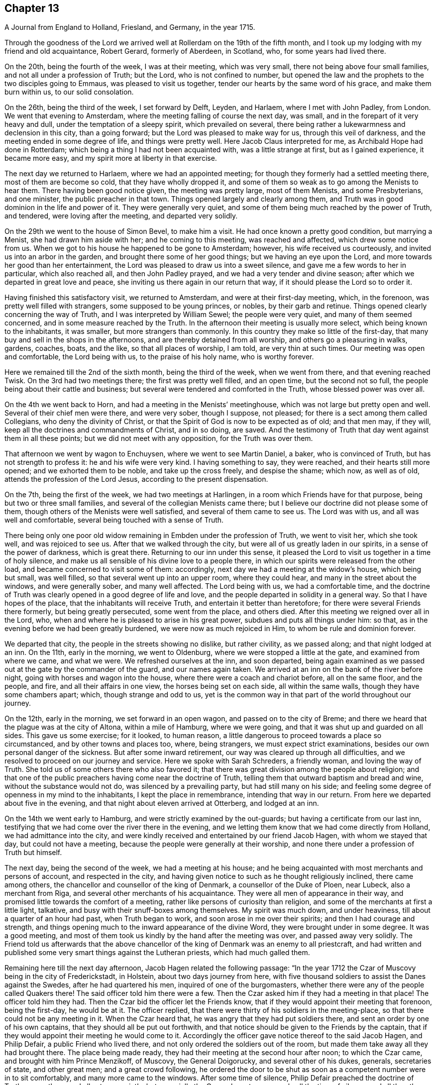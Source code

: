 == Chapter 13

[.chapter-subtitle--blurb]
A Journal from England to Holland, Friesland, and Germany, in the year 1715.

Through the goodness of the Lord we arrived well
at Rollerdam on the 19th of the fifth month,
and I took up my lodging with my friend and old acquaintance, Robert Gerard,
formerly of Aberdeen, in Scotland, who, for some years had lived there.

On the 20th, being the fourth of the week, I was at their meeting, which was very small,
there not being above four small families, and not all under a profession of Truth;
but the Lord, who is not confined to number,
but opened the law and the prophets to the two disciples going to Emmaus,
was pleased to visit us together, tender our hearts by the same word of his grace,
and make them burn within us, to our solid consolation.

On the 26th, being the third of the week, I set forward by Delft, Leyden, and Harlaem,
where I met with John Padley, from London.
We went that evening to Amsterdam, where the
meeting falling of course the next day, was small,
and in the forepart of it very heavy and dull, under the temptation of a sleepy spirit,
which prevailed on several,
there being rather a lukewarmness and declension in this city, than a going forward;
but the Lord was pleased to make way for us, through this veil of darkness,
and the meeting ended in some degree of life, and things were pretty well.
Here Jacob Claus interpreted for me, as Archibald Hope had done in Rotterdam;
which being a thing I had not been acquainted with, was a little strange at first,
but as I gained experience, it became more easy,
and my spirit more at liberty in that exercise.

The next day we returned to Harlaem, where we had an appointed meeting;
for though they formerly had a settled meeting there, most of them are become so cold,
that they have wholly dropped it,
and some of them so weak as to go among the Menists to hear them.
There having been good notice given, the meeting was pretty large, most of them Menists,
and some Presbyterians, and one minister, the public preacher in that town.
Things opened largely and clearly among them,
and Truth was in good dominion in the life and power of it.
They were generally very quiet,
and some of them being much reached by the power of Truth, and tendered,
were loving after the meeting, and departed very solidly.

On the 29th we went to the house of Simon Bevel, to make him a visit.
He had once known a pretty good condition, but marrying a Menist,
she had drawn him aside with her; and he coming to this meeting,
was reached and affected, which drew some notice from us.
When we got to his house he happened to be gone to Amsterdam; however,
his wife received us courteously, and invited us into an arbor in the garden,
and brought there some of her good things; but we having an eye upon the Lord,
and more towards her good than her entertainment,
the Lord was pleased to draw us into a sweet silence,
and gave me a few words to her in particular, which also reached all,
and then John Padley prayed, and we had a very tender and divine season;
after which we departed in great love and peace,
she inviting us there again in our return that way,
if it should please the Lord so to order it.

Having finished this satisfactory visit, we returned to Amsterdam,
and were at their first-day meeting, which, in the forenoon,
was pretty well filled with strangers, some supposed to be young princes, or nobles,
by their garb and retinue.
Things opened clearly concerning the way of Truth,
and I was interpreted by William Sewel; the people were very quiet,
and many of them seemed concerned, and in some measure reached by the Truth.
In the afternoon their meeting is usually more select,
which being known to the inhabitants, it was smaller, but more strangers than commonly.
In this country they make so little of the first-day,
that many buy and sell in the shops in the afternoons,
and are thereby detained from all worship, and others go a pleasuring in walks, gardens,
coaches, boats, and the like, so that all places of worship, I am told,
are very thin at such times.
Our meeting was open and comfortable, the Lord being with us,
to the praise of his holy name, who is worthy forever.

Here we remained till the 2nd of the sixth month, being the third of the week,
when we went from there, and that evening reached Twisk.
On the 3rd had two meetings there; the first was pretty well filled, and an open time,
but the second not so full, the people being about their cattle and business;
but several were tendered and comforted in the Truth, whose blessed power was over all.

On the 4th we went back to Horn, and had a meeting in the Menists`' meetinghouse,
which was not large but pretty open and well.
Several of their chief men were there, and were very sober, though I suppose,
not pleased; for there is a sect among them called Collegians,
who deny the divinity of Christ,
or that the Spirit of God is now to be expected as of old; and that men may,
if they will, keep all the doctrines and commandments of Christ, and in so doing,
are saved.
And the testimony of Truth that day went against them in all these points;
but we did not meet with any opposition, for the Truth was over them.

That afternoon we went by wagon to Enchuysen, where we went to see Martin Daniel,
a baker, who is convinced of Truth, but has not strength to profess it:
he and his wife were very kind.
I having something to say, they were reached, and their hearts still more opened;
and we exhorted them to be noble, and take up the cross freely, and despise the shame;
which now, as well as of old, attends the profession of the Lord Jesus,
according to the present dispensation.

On the 7th, being the first of the week, we had two meetings at Harlingen,
in a room which Friends have for that purpose, being but two or three small families,
and several of the collegian Menists came there;
but I believe our doctrine did not please some of them,
though others of the Menists were well satisfied, and several of them came to see us.
The Lord was with us, and all was well and comfortable,
several being touched with a sense of Truth.

There being only one poor old widow remaining in Embden under the profession of Truth,
we went to visit her, which she took well, and was rejoiced to see us.
After that we walked through the city, but were all of us greatly laden in our spirits,
in a sense of the power of darkness, which is great there.
Returning to our inn under this sense,
it pleased the Lord to visit us together in a time of holy silence,
and make us all sensible of his divine love to a people there,
in which our spirits were released from the other load,
and became concerned to visit some of them: accordingly,
next day we had a meeting at the widow`'s house, which being but small, was well filled,
so that several went up into an upper room, where they could hear,
and many in the street about the windows, and were generally sober,
and many well affected.
The Lord being with us, we had a comfortable time,
and the doctrine of Truth was clearly opened in a good degree of life and love,
and the people departed in solidity in a general way.
So that I have hopes of the place, that the inhabitants will receive Truth,
and entertain it better than heretofore; for there were several Friends there formerly,
but being greatly persecuted, some went from the place, and others died.
After this meeting we reigned over all in the Lord, who,
when and where he is pleased to arise in his great power,
subdues and puts all things under him: so that,
as in the evening before we had been greatly burdened,
we were now as much rejoiced in Him, to whom be rule and dominion forever.

We departed that city, the people in the streets showing no dislike, but rather civility,
as we passed along; and that night lodged at an inn.
On the 11th, early in the morning, we went to Oldenburg,
where we were stopped a little at the gate, and examined from where we came,
and what we were.
We refreshed ourselves at the inn, and soon departed,
being again examined as we passed out at the gate by the commander of the guard,
and our names again taken.
We arrived at an inn on the bank of the river before night,
going with horses and wagon into the house, where there were a coach and chariot before,
all on the same floor, and the people, and fire, and all their affairs in one view,
the horses being set on each side, all within the same walls,
though they have some chambers apart; which, though strange and odd to us,
yet is the common way in that part of the world throughout our journey.

On the 12th, early in the morning, we set forward in an open wagon,
and passed on to the city of Breme;
and there we heard that the plague was at the city of Altona, within a mile of Hamburg,
where we were going, and that it was shut up and guarded on all sides.
This gave us some exercise; for it looked, to human reason,
a little dangerous to proceed towards a place so circumstanced,
and by other towns and places too, where, being strangers,
we must expect strict examinations, besides our own personal danger of the sickness.
But after some inward retirement, our way was cleared up through all difficulties,
and we resolved to proceed on our journey and service.
Here we spoke with Sarah Schreders, a friendly woman, and loving the way of Truth.
She told us of some others there who also favored it;
that there was great division among the people about religion;
and that one of the public preachers having come near the doctrine of Truth,
telling them that outward baptism and bread and wine, without the substance would not do,
was silenced by a prevailing party, but had still many on his side;
and feeling some degree of openness in my mind to the inhabitants,
I kept the place in remembrance, intending that way in our return.
From here we departed about five in the evening,
and that night about eleven arrived at Otterberg, and lodged at an inn.

On the 14th we went early to Hamburg, and were strictly examined by the out-guards;
but having a certificate from our last inn,
testifying that we had come over the river there in the evening,
and we letting them know that we had come directly from Holland,
we had admittance into the city,
and were kindly received and entertained by our friend Jacob Hagen,
with whom we stayed that day, but could not have a meeting,
because the people were generally at their worship,
and none there under a profession of Truth but himself.

The next day, being the second of the week, we had a meeting at his house;
and he being acquainted with most merchants and persons of account,
and respected in the city,
and having given notice to such as he thought religiously inclined,
there came among others, the chancellor and counsellor of the king of Denmark,
a counsellor of the Duke of Ploen, near Lubeck, also a merchant from Riga,
and several other merchants of his acquaintance.
They were all men of appearance in their way,
and promised little towards the comfort of a meeting,
rather like persons of curiosity than religion,
and some of the merchants at first a little light, talkative,
and busy with their snuff-boxes among themselves.
My spirit was much down, and under heaviness, till about a quarter of an hour had past,
when Truth began to work, and soon arose in me over their spirits;
and then I had courage and strength,
and things opening much to the inward appearance of the divine Word,
they were brought under in some degree.
It was a good meeting,
and most of them took us kindly by the hand after the meeting was over,
and passed away very solidly.
The Friend told us afterwards that the above chancellor
of the king of Denmark was an enemy to all priestcraft,
and had written and published some very smart things against the Lutheran priests,
which had much galled them.

Remaining here till the next day afternoon, Jacob Hagen related the following passage:
"`In the year 1712 the Czar of Muscovy being in the city of Frederickstadt, in Holstein,
about two days journey from here,
with five thousand soldiers to assist the Danes against the Swedes,
after he had quartered his men, inquired of one of the burgomasters,
whether there were any of the people called Quakers there!
The said officer told him there were a few.
Then the Czar asked him if they had a meeting in that place!
The officer told him they had.
Then the Czar bid the officer let the Friends know,
that if they would appoint their meeting that forenoon, being the first-day,
he would be at it.
The officer replied, that there were thirty of his soldiers in the meeting-place,
so that there could not be any meeting in it.
When the Czar heard that, he was angry that they had put soldiers there,
and sent an order by one of his own captains, that they should all be put out forthwith,
and that notice should be given to the Friends by the captain,
that if they would appoint their meeting he would come to it.
Accordingly the officer gave notice thereof to the said Jacob Hagen, and Philip Defair,
a public Friend who lived there, and not only ordered the soldiers out of the room,
but made them take away all they had brought there.
The place being made ready, they had their meeting at the second hour after noon;
to which the Czar came, and brought with him Prince Menzikoff, of Muscovy,
the General Doigorucky, and several other of his dukes, generals, secretaries of state,
and other great men; and a great crowd following,
he ordered the door to be shut as soon as a competent number were in to sit comfortably,
and many more came to the windows.
After some time of silence, Philip Defair preached the doctrine of Truth among them,
and all sat very quietly, but especially the Czar,
who sat very gravely all the time of silence,
and all the others being awed by his example and presence, did so likewise.
But the Muscovite lords and generals not understanding the language,
and the Czar himself understanding it pretty well, interpreted to them what was declared,
with much gravity and seriousness, commending what he heard, saying.
That whoever could live according to that doctrine would be happy.
A Friend after this presenting him with Robert
Barclay`'s Chatechism and Apology in High Dutch,
he said he would have them translated and printed in his own language.`"

On the third-day after dinner I had a secret work of Truth in my mind,
and we were all drawn into silence, and after some time, to prayer,
and we were comforted together.
This being over, notice was given to Jacob Hagen,
that there was an order come from the king of Denmark to shut up the city of Hamburg,
as Altona was, he being informed that the plague was also among them.
Having no further concern there at that time,
and intending for Frederickstadt the next morning,
we were advised to depart that afternoon on our way, which we did accordingly,
though some of us could have been very free, and rather have stayed longer.
It was near five in the evening before we set forward,
and it began to rain as we departed the city; and being in an open wagon,
we were much wet.
We had an idle, ill-natured driver, who being hardy himself,
and able to endure the weather, would hardly go out of a foot-pace,
so that it was very late before we reached the inn; and when there,
had but mean accommodations, some of us lying on straw only,
and covered with wet clothes.

On the 17th, early in the morning, we again set forward, it still raining,
and went about the same pace as before till we came to another stage.
There we had the satisfaction to change our wagon
driver, and though it rained still, yet we were much better used,
and proceeded more cheerfully, for this one went a good pace,
and we shortened our journey a great deal that afternoon, but very wet still,
and all of us had taken cold.

The next morning being fair and clear, we set out early, and driving at a good rate,
our clothes dried as we rode along, and we were a little more cheerful,
and about eleven forenoon we arrived at Frederickstadt;
and coming to the house of our friend Gysmond Otterloo, we were joyfully received,
and kindly and plentifully entertained,
and being comforted together in the love of Truth,
we soon forgot the fatigue of our journey.

On the 19th, being the sixth of the week, we had a meeting in town,
where came many of the inhabitants, and some of the best rank.
They were generally satisfied, some tendered, and Friends much comforted,
and we were glad together of our visit.

On the first-day following we had two meetings there, which were both large and open,
and the people generally well affected.
The testimony of Truth was clear,
and some made in measure sensible of the power of Truth, and tendered.
After the meeting in the afternoon was over, I said to the people before they departed,
"`That there was so much difference between our English language and theirs,
that they might probably not well apprehend
everything according to the true intent of it;
and our testimony, by that means, might suffer loss,
and some might not have the full benefit of it.
And therefore if any scruples arose, we were ready, at any convenient time and place,
to remove any objection.`"
But we heard of none.

On the 23rd we went with several Friends to the city of Tuning,
to try if we could have a meeting, and several were spoken to,
but none would entertain a meeting in their houses, being afraid of their priests,
they being generally Lutherans.
Some of our company went to the priest and asked him if
he would let us have a meeting in his house.
He was pretty civil, and told them he could not consent to it;
being a preacher among a people of other principles,
it would look strange in him to admit such a meeting in his house.
But he sent for two of his brethren, one of whom was more warm and averse; however,
they parted pretty friendly on all hands.
After this we walked through the streets, and about the town,
but had nothing to say to the people there.
They took great notice of us, but offered no incivility.
Returning to our inn,
we gave notice in the town that we intended a meeting next day at Frederickstadt;
and there we returned that evening.

And here I think it not improper to relate what I had from several
Friends concerning a former visit to this place by Christopher Midel,
who some times had been preacher to the Danish chapel, at Well-Close, near Ratcliff,
London; but being convinced of Truth, and faithful, had received a part of this ministry;
it was after this manner:
"`About seven or eight years ago Christopher came to this city of Tuning,
then under the command of the Swedes, and preached the Truth in the open streets,
and some were affected with his innocency and doctrine.
But the magistrates sent soldiers to apprehend him, and take him out of the city,
and all the sentinels were ordered not to allow him to come in again,
so that he lay two nights without the gates, one in the fields,
and another in a farmer`'s house.
Though the soldiers could not allow him to go into the city,
yet they were very respectful to him, and he spoke much of the way of Truth among them,
which seemed to take place with several in some measure.
At length he sent to the governor of the city, who was also the chief military officer,
desiring to speak with him; and the governor came to him,
to whom Christopher made known his case,
desiring he might have liberty to clear his mind to the people.
The governor was respectful to him, and told him, that if he had applied to him first,
before he had been put out of the city by order of the magistrates,
he could have answered his request; but since they had done it,
if he should now protect him against them, it would raise a difference,
which he thought was not proper at that juncture of affairs there.
And after they had reasoned the case fully, the governor took out a handful of money,
which he would have presented to Christopher, supposing, being a stranger and traveler,
he might want to bear his charges.
But Christopher refused it, with acknowledgments of his kind offer;
and let him understand that he was not under any necessity that way,
and so departed from that city.`"
But we may observe how the Lord orders things in the course of his providence;
this city being besieged by the Czar and king of Denmark, in the year 1712,
fell into their hands; and the banks, ditches, gates, and bridges,
which had kept out this servant of the Lord from declaring Truth in the city,
are now so leveled, filled up and demolished,
that a stranger can scarcely discern where they have been,
but as shown by others that knew them before.
And yet the inhabitants, being guided by their priests,
as remote from the Truth in nature and spirit,
as those from whom they are a little reformed in notions,
do still continue their aversion to Truth,
the only way by which they can have true peace and safety.

I now return to Frederickstadt, where, on the 24th, we had a large meeting,
where the magistrates of Tuning, and some of the chief of the inhabitants,
made some amends for their remissness the day before;
for both the burgomasters came to the meeting, and also the secretary, or town clerk,
with many of the inhabitants, as also many from adjacent places,
with several priests and teachers of different sects, and were generally sober,
and several well affected.
The blessed Truth reigned in majesty over all, to his own glory;
and I believe many were touched with a sense of the virtue of it,
and their understandings in some degree opened.
The matter delivered, was mainly concerning the law written in the heart;
the light of the Gentiles, and the universality of it;
the necessity of faith in that light, and advantages arising thereby;
that though this law of the Spirit of life, come by Jesus Christ,
makes free from the law of sin and death, where it is truly opened and revealed,
yet "`there is none in heaven, or earth, or under the earth, can open it,
but the Lion of the tribe of Judah,`" which is the Lord Jesus Christ,
who came of that royal tribe.
Therefore it is in vain to depend upon the learned,
who cannot open it because it is sealed, or the unlearned, because they are so;
or upon the princes or potentates of this world; but upon the Lord alone.
"`For as none knows the things of a man, but the spirit of a man which is in him;
so no man knows the things of God, but by the Spirit of God;
and the Spirit searches all things, even the deep things of God.`"
That as the veil was and is still over the heart
of the Jew while the law was read unto him;
and he, in hearing of the letter, is still ignorant of the Spirit; even so the Gentiles,
though the law is written in them, "`it is even in their hearts,`" but yet sealed.
So that though they read the holy Scriptures, which testify of the true and living God,
and also of his Son Christ Jesus,
and also hear the things of God plainly and fully
declared by the hearing of the outward ear;
yet so long as the law is sealed up in the "`heart,
they neither understand the Scriptures, which are some of the things of God,
nor what is declared unto them,
though in the wisdom and demonstration of his Holy Spirit.

I exhorted them therefore to believe in the Son of God, the light of the Gentiles,
who once had appeared to the Jews in that holy body;
and fulfilling the will of the Father therein,
is also come in spirit according to his promise, and by whom all are taught that believe,
and have a divine understanding by him.
The wise and learned in this world, by all their wisdom, know not God;
but one giving one conjecture and opinion, and another giving another,
concerning the mysteries in the holy Scriptures,
they have led those that followed them into great confusion,
and being departed from the Spirit of the Lord Jesus,
the Prince of righteousness and peace, they are gone into wars and destruction,
making outward as well as inward desolation; in which they have proceeded to that degree,
that professed Christians have commixed the blood one of
another with the blood of horses and cattle in the open fields.
O great abomination before the Lord! with many more close things, which that day,
in the authority of the living Truth, were delivered among them;
so that some of them seemed to stand in admiration, and all were still and solid.
I heard of none but one priest that muttered,
who thought I bore too hard upon the learned,
and left them too little share in the knowledge of the things of God,
wherein he mistook me;
for though their learning without the Spirit
does not qualify them to teach the things of God,
they are not unqualified only by having it, but as subservient to Truth, it may be,
and is really useful.
But he only talked softly at a distance,
so that I had no opportunity to confer with him on that subject; and in the general,
things were very well, and well taken.

On the 25th we were at their monthly meeting at Frederickstadt,
which was altogether of Friends, to whom, though few in number, the Lord was near,
and we were tendered and comforted together in his holy love,
which alone edifies the whole body, which is one in all lands.

Being invited the day before by one of the burgomasters to dine with him,
we went accordingly after the meeting, where we were kindly and plentifully entertained.
His wife had been at the meeting the day before, and spoke well of it at table,
where I also had some words in prayer before we ate, which opened freshly.
He was very free and open with us, being a Menist.
After some hours spent in discourse, chiefly about religion,
wherein we had no difference, we departed,
and visited the widows and fatherless among Friends in town, there being seven widows,
and one with seven small children, their husbands having died in a great sickness,
like that at Altona, some time before.

That afternoon some Friends went to a neighboring
village to try if a meeting could be had,
and among others, spoke with a priest, who is a Lutheran,
who gave them a very civil answer, saying, "`My house should be open on that account;
but I being preacher myself in the place, and put in by the magistrates,
I do not know how they may resent it,
if I should admit strangers of other principles
to preach in my house;`" and so excused himself,
but said he would be glad of a visit from us.

On the 26th we had another meeting at Frederickstadt,
at which were several priests and ministers of different persuasions,
and one of the regents or professors of the college at Kiel,
the seat of the duke of Holstein, and several again from Tuning, etc.,
for it was their market-day, and after their business therein was much over.
The meeting was open, and many things cleared to them, and all very quiet.
Friends and I took particular notice of the still and innocent behavior and
countenance of the teacher of the Armenians in Frederickstadt,
then in the meeting, who seemed to be affected with Truth, and inwardly reached by it.
This also was a good and comfortable meeting.

The first-day following, being the 28th, we were again at Frederickstadt,
where the meeting was large and open, both forenoon and afternoon;
and there came many of the same people, and some others, who were generally still,
and the way of Truth and life was plainly opened to them,
and several affected with the power of it in some measure:
and Truth being overall in the majesty of it, had honor and praise, and is alone worthy.

There being a marriage intended between a couple of Friends,
notice was given thereof beforehand, and it being appointed the next day, that is,:
the 29th, there came a great crowd of all sorts;
so that many who came a little after the hour appointed,
not being able to come so near as either to hear or see, went away;
but as many as could crowd into the house, and about the doors and windows, and lane,
stayed; the novelty of the marriage inducing many that were not concerned about religion.
The Lord was pleased to favor us with his presence,
and open things suitable to the occasion; and I believe,
so as most of them had never heard before on the subject of marriage.
The marriage supper and ten virgins came up in the wisdom and authority of Truth,
setting forth the enjoyments of the five wise,
and misery and disappointment of the five foolish,
and the whole auditory were brought under the awe of it,
and became as still as the most sedate meeting of Friends,
and the Lord`'s power was over all magnified, and the buyers and sellers of oil,
or what they may so call, exposed.
There were many affected at this meeting with a solid sense of the virtue of Truth;
and I observed the above-said professor was there, as he had been, I think,
at every meeting, and also the Armenian preacher, very solid.
We went to dinner after meeting with the new married couple,
where came also some of the more sober of the neighborhood,
and all ended in a decent manner, and to satisfaction;
the Lord honoring his own name among his little family there,
and drawing several into a good liking of his holy and living way.

On the 30th in the afternoon, being the third of the week,
we had a select meeting with Friends at Frederickstadt,
and the Lord was pleased to visit us together,
and afford us a comfortable season and parting.
But though intended for Friends alone, and in our lodging at Gilbert Otterloo`'s,
yet some others found us out, and came there, not diminishing,
but adding to our satisfaction, being made sensible of the power of the blessed Truth,
then eminently among us to his own glory; and among the rest was Jacob Van-Maseick,
a wine merchant of that place, who had been at most of our meetings there, and I think,
fully convinced of Truth,
having owned himself satisfied on the point of
baptism at the second meeting we had there.

After meeting we went to take leave of Nicholas Ovens,
the burgomaster who had been friendly to us; but not being within,
his wife entertained us with friendship,
repeating her satisfaction with a meeting she had been at,
and also with what had passed at their own table when we were there.
Though we had not the opportunity of seeing him at his own house,
he came a little after to our lodging, and brought us a pass under his hand,
and the seal of the city, very necessary in those parts,
by reason of the great sickness at Altona, and the suspicion on Hamburg on that account;
and after some free and religious conversation, and good wishes on all sides,
he departed, showing us respect, and made the pass without any charge.

On the 31st, in the morning, we set forward,
accompanied to the river by most of the Friends there, and some others already named,
and parted with them near the river on the bank, leaving them in much love,
in which we had been drawn to visit them.
It was a solid, but not altogether sorrowful parting, though not without tears;
for we bare in our breasts, on all sides, I believe,
that which will make our mutual remembrance comfortable in distant places and times.
We had the company of our friends Gilbert Otterloo and John Van-Campen,
as far as the ferry-house on the Else, near Brunsbottle,
where we arrived in the evening about sunset.

I observed the people in the inn at Mildorp, as soon as the clock struck,
suddenly to change their several postures, and seem to be very serious and silent,
and everywhere enter upon some seeming devotion,
as when they say what they call their grace; some pulling off their hats,
and silting still, as if at prayer,
and others turning to the windows and walls in like seriousness,
which gave me occasion to inquire the meaning of it; and I was answered,
it was the custom of that place,
that as soon as the people heard the clock strike twelve, they all went to prayer.
But I observed the ceremony did not last long,
nor did any of them pray with an audible voice.

They seemed, nevertheless, a people ready for the reception of better things,
and I believe the Lord will, in his own way and time, visit them.
I asked our landlord why they had so many images of Christ in their churches and houses!
He answered, "`It is to put us in mind of Christ.`"
I replied, "`It seems you do not love Christ so well as you should,
since you lack so many outward mementos of his outward appearance.
But the primitives had the mind and Spirit of Christ;
they bore in their own bodies the dying of the Lord, and wore his cross in their hearts,
by which they were crucified to the world, and the world unto them,
with all its empty show and vain glory.
And this cross is that living virtue and life of Christ,
appearing in men`'s hearts now as well as in those days,
working the same effects in all who believe, follow, and obey it,
being the saving grace and light of Christ unto all people.`"
This seemed strange and surprising to him, as appeared by his countenance;
and I believe it answered his conscience, for he made no reply,
and I felt the love of Truth to him and the people there,
but nothing for a meeting at that time.

From there we proceeded in our journey,
and in the evening came to the ferry-house by the river,
but could not get over till after twelve in the night, the tide not serving before;
and about that time, or a little after,
parting with our friends at the river side in much tenderness, we embarked,
but not without some exercise, for the ferry-man had, in the night,
taken on board one hundred and sixteen hogs, and though there was a place apart to be in,
yet it was only a partition of boards, with wide and open chinks;
so that the smell of the hogs was very noisome,
the hatches being down for the conveniency of sailing the vessel.
To complain of this to these boorish people,
would only have raised their temper to give us further trouble;
so that we sat down with it in patience.
We came to the ferry-house about eleven, where, being provided with a wagon,
we set forward about twelve,
and that night about eight arrived at an inn twenty-four miles from there.

About one in the morning, being moon-light, we set forward in an open wagon,
and in the evening arrived at Breme, and lodged at an inn, where we had been before,
and were kindly received; but I having taken cold, an intermitting fever,
to which I had of late been subject, returned upon me,
which much impaired my health and strength.

In the morning we spoke again with Sarah Schreders,
with whom we had conversed as we went to Hamburg,
and we found things were at a low ebb among them relating to Truth,
hardly any of them having courage to entertain a meeting, she herself having no house,
but being with her brother, who, though he had passed under that name some years,
was still very weak and depressed.
And he and another, who was also friendly, but sometimes went to the public worship,
came to the inn, but could not give us any hopes of a meeting with them,
for they feared the magistrates and priests,
there being both Lutherans and Calvinists in their public churches,
and the people generally of these two sects.
I was under a burden in my spirit after they were gone from us,
and was ready to depart under it;
but John Padley was rather desirous to stay a little longer,
and go to some of their houses, which we did, and some more of them being together,
they took courage and consented to a meeting the next day;
and then we were a little easier.

On the 4th, being the first of the week, about nine in the morning,
we met In Hendrick Schreders`' house, in a back room, where came more than we expected,
and the Lord was pleased to be with us to our help and comfort;
but so cowardly were most of them,
that as my voice began to be raised so as to be heard further than the room or house,
they could hardly sit for fear,
which both hindered themselves much of what otherwise they might have received,
and also made my exercise the greater; and yet they stayed till I concluded.
As John Padley stood up to speak, several went into the other room in haste,
some knocking at the outer door frightened them;
but it proving only some that desired to come in, they came into the room again,
and stayed quietly the rest of the meeting, which, notwithstanding their weakness,
was pretty comfortable, and several of them were broken and tendered;
and they were generally very loving when we parted with them.

Before we went from the house, we had a message from a priest,
of whom we had heard something before, who desired to see us at his house,
which we also had desired, but had heard he was under exercise of mind,
and was so retired that he did not care to converse with any body.
When we went in, he received us at the entrance of the door very respectfully,
and took us into an inner room, where being placed, we were silent a while;
and some things opening in my mind suiting his condition, I spoke them,
wherewith he was well satisfied.
After I had done, he spoke a few words,
by which I perceived he was in a good degree illuminated by the divine Truth;
and in a sense of a fresh spring of love and life at that time in my soul,
I was much broken, which also reached him, and after some time in that condition,
we were bowed in prayer,
where I found my spirit much more at liberty than in the meeting,
and the Lord gave us a divine season of his love,
and a visitation thereof together at that time.
When this was over we fell into some conversation, wherein he was very open and free,
and gave us to understand, that he had in his first concerns in the world,
followed merchandising, wherein he had gained well;
but a desire entering his mind to be helpful to mankind in a better concern,
he went to the college, and studied about five years; when,
finding himself sufficiently qualified, as he thought, for the work he aimed at,
which was to be a teacher among the Calvinists, betook that function upon him,
and had been very acceptable among the people there.
But it pleasing God to open to him the emptiness of the priests,
and all outside shows and formalities in religion,
he had published his sentiments openly in his sermons,
especially the insufficiency of human learning, without the Spirit of Christ,
in the ministry; and that such a ministry could never profit the people,
but greatly hurt them, and much to this purpose.
He added, that he expected very quickly to be cast out from among them,
for this and other doctrines he had preached,
contrary both to their principles and practices; but being clear in his understanding,
and having peace with the Lord in what he had done,
and not needing their favor on account of a maintenance,
for the Lord had blessed him with a competency, he was resolved, by the grace of God,
to maintain his doctrines against them, and stand his ground,
let them do what they would.
This was very acceptable to us, and he was thankful to the Lord for our visit,
which he said was a strength and confirmation to him;
and those things I had said to him were agreeing to what was in his own mind.
He had that text ready before him, how that many believed in Christ,
but dared not own him for fear of the Jews, and being cast out of the synagogues;
which he knew at that time, he said, was the state of a great many in that city,
who were convinced of the way of Truth,
but were not yet able to confess it in an open manner,
but he was in hopes the Lord would give them strength in time to own him freely;
and this was also our apprehension of that people.
At our parting, he embraced us with much affection, wishing us a prosperous journey,
desiring we might remember one another in the Lord.

We were told by some of these friendly people, that this young man,
for he seemed not above thirty years of age,
being more fervent and spiritual in his doctrine than any of the rest in town,
was much admired and followed by the people,
which raised the emulation and envy of all the priests,
and they watched occasion against him; but being of a holy life,
and much pressing that in his ministry,
they could not find anything till he set forth the necessity
of inspiration and the Spirit of Christ in a gospel ministry,
and that all who were made ministers by men only, without the power of Christ,
which alone could make a minister, and that without any help, power,
or authority from man, were only intruders and pretenders, and not true ministers:
nor were the ministers of Christ to teach for hire, but freely.
This was what they had now against him, and had him at this time under dealing,
having admonished him twice, and the third time at hand,
in order to cast him off and silence him, which he seemed resolved to bear,
rather than recant his Christian doctrine.
For though he had gone to the college with that intent at first,
being now better informed, he leaned upon the Lord for strength and wisdom,
and not upon his learning, in which he was not inferior to any of them.
We heard also of some others, in other places, cast off for the same reasons:
so that the Lord is at work in many hearts against antichrist and his ministers,
in several parts of the world, and that day drawing near, wherein,
alas! alas! with wringing of hands,
must be the condition and cry of all the broken merchants of Babel;
for their old rotten ware will sell no longer, because there is wine and milk, yes,
all dainties and delicate things, to be had freely at the table of the Lord,
in his holy city, without money and without price.
"`For the Spirit and the bride say.
Come; and he that heareth says.
Come; and whosoever will come may come, and drink of the water of life freely.`"

We set forward from this city about three in the afternoon,
but were stopped about a quarter of an hour at the gate, till their divine service,
as they imagine it, was ended, that being their order to their soldiers.

At last the gates were opened, and we departed in peace,
though much gazed at as we sat in the wagon,
because they directed to us their formal salutations,
and had not the like formal returns, but did not abuse us.
That night we rode till about the tenth hour,
and then lay down on the straw on the floor, where also stood the wagon and horses,
and cattle, tied on each side.

On the 5th, early in the morning, we set forward in a great fog, and coming to Oldenburg,
were there stopped at their gates by the military formalities, for about half an hour,
while our pass was sent by a sentinel to the superior officer of the guard,
and from him to the chief, and so back to us; and entering the city,
after some refreshment we passed on to Leer, where we arrived about ten at night.
After some refreshment, going to bed, I had the fever all night,
as every night from that at Breme; and by much sweating and fatigue of the journey,
in their open and jostling wagons, was much weakened,
but not sensible of any pain or sickness.

In the morning there came to us one who had formerly
been a teacher in that place among the Baptists,
and very acceptable to them, being of a good conversation;
but through an inward conviction that he had taken upon
him what the Lord had not called him to,
he left it off, and lived retired, and not in communion with any,
but loving all that were honest and spiritually minded;
and we found him pretty near the Truth, both in notion and spirit.
Desiring to have a meeting there,
this man went with us to speak with the Baptist teacher in town, who being absent,
we went to the house of one of the elders,
by which we understood we could not have a meeting in their meetinghouse,
as some of our friends had had the year before:
they themselves having liberty only by connivance and payment of money,
the meeting our friends had there before had drawn their liberty into question;
and complaint being made against them, the matter was now depending before the court,
and they knew not how it would issue,
or whether they should not all be banished the town on that account;
and therefore were not willing to commit the same crime to aggravate the magistrates:
for none have toleration there, by the emperor`'s orders, but Papists, Lutherans,
and Calvinists.
Upon this I told them, we were not come there to add to their sufferings,
but were sorry it should happen so on that occasion.
I took this opportunity to inform them, that we in Britain and elsewhere,
professing Truth, had been persecuted from the beginning.
Some of us had suffered banishment from our native country,
for our testimony to the Lord Jesus,
and his divine light and grace made manifest in our hearts;
and yet had experienced the goodness of God even in that:
for some had obtained greater riches in the world,
in those parts to which they were banished, than they had before.
Others had suffered long and hard imprisonments, even unto death,
in dirty and stinking dungeons; some, spoiling of goods and loss of lands,
with cruel whippings, scourgings, derision and mockings; and some had also been hanged,
and thrown into pits, denied burial for the testimony of Jesus,
which we were now preaching in these countries.
But the Lord was with us still in all this, and was our support and comforter,
or else we had not been able to endure what we had met with from false Christians,
and cruel persecutors, for his holy name`'s sake; but the Lord had now made way for us,
and we had as much liberty as any others.
I told them also, that the Lord had visited a people in France; but they being yet weak,
and flying the cross, left their native country,
and fell short of that testimony given them to bear;
but the Lord being still at work among them, they would at length stand as we had done.
I also observed, that there were many here in Germany, and the countries about,
convinced in their hearts of the same Truth and principle of divine light,
who being yet weak, and fearing persecution, were not willing openly to own It,
which might prove to their utter ruin; for Christ, who is the light of the world, said,
"`He that confesses me before men,
him will I also confess before my Father and the holy angels;
but he that denies me before men,
him will I also deny before my Father and the holy angels.`"
And so I proceeded, there being several of them present;
and the man having many children, grown up to young men and women,
his wife called some of them, and they were reached and solid,
and we had a comfortable time among them.
Taking leave of them with respect on all sides, we departed,
and that evening came to Emden.

Soon after we alighted from the wagon, we went to see our ancient friend, Esther Jans,
and to have a meeting appointed the next day.
She told us there was a widow, the mother of Simon Dock, in town,
who had a large granary in a convenient place there, which,
since we had the last meeting, she had of her own accord offered,
in case we should return that way.
Accordingly we ordered it to be made ready, and on the 7th, at three in the afternoon,
had a meeting there, which was pretty large, and many in the street,
and things were opened fully, but the work was something hard,
the people being greatly ignorant of spiritual things;
yet some of them were reached by the Truth, and were tender.
The meeting being ended, we retired to the inn,
and had some thoughts of departing in the morning for West Friesland;
but desiring to be further helpful to the seeking ones among them,
and hearing that several would be glad of another meeting,
we accordingly appointed one in the same place, at two in the afternoon next day.

This meeting was almost as large as the other, and pretty open,
and the way of Truth further set forth among them;
and we parted with them in peace and love.
After we returned to our inn, we went to see Hendrick Zwart,
the merchant who had invited us to his house as we passed that way to Frederickstadt.
He was very open and free with us, and inclinable to discourse on matters of religion,
which suited us best;
and we found him ready to own the Truth in all things we opened to him, which were many;
and we had a satisfactory time.

On the 9th we departed from the city, and arrived at Delfzel about two in the afternoon,
where, after a little refreshment, we look the next draw-boat for Groeningen,
where we arrived that evening.

We had now increased our company,
for Henry Johnson of Twisk had come to meet us as far as Emden,
and Jacob Nordyke from Harlingen, had tarried at Groeningen,
to try for a meeting when we should come there,
which was accordingly had the next morning about the ninth hour;
to which came pretty many Menists, and some others also;
and the Lord was pleased to be with us.
Many things concerning the light and Spirit of Christ, and the Word of God,
were plainly and fully opened to them, and I think, to general satisfaction,
though many things were directly opposed to that doctrine
which many Menists hold against the divinity of Christ,
which was fully proved.
This meeting being well ended, it was in my mind to propose another,
which they generally and readily agreed to,
and desired it might be at the third hour afternoon; which was held accordingly,
and was about as large as before, and very open.
I there set forth largely the one divine baptism of Christ, the Word of God;
and yet did not hear that any of them took offense, but some were well satisfied with it.

In the close of the meeting I proposed a third, to begin at nine in the morning,
which was also held: and being the first-day of the week,
some of our company thought the meeting would be very small,
because they would generally be at their own worship: but it proved otherwise;
for it was larger than any of the other,
and the Lord was pleased to favor us with his presence, and to open suitable things;
and we had a good time among them.
There was a Lutheran at all these meetings, a man of some account in the city,
and was more reached than many others, and tender in the last meeting,
taking leave of us with tears in his eyes, and had offered his house for a meeting,
but we had been provided before.

There was also an ancient apothecary in town who was at all the meetings,
and well satisfied,
confessing freely that water baptism could not be that commanded in Matt. 28:19,
but practiced for sometime, in some places,
in condescension to the weakness of the people,
as were circumcision and other legal rites.
His son and daughter were also at the meetings.

In the afternoon we departed the city in a draw-boat,
and about ten at night arrived at Dockum, where we had a meeting next morning about ten.
It was in the Baptist meetinghouse, and with them only; for they are not willing,
in some places, to let it be publicly known,
lest advantage should be taken against their own liberty.

That afternoon we went to Holfert, near the sea-coast,
where we prevailed with the Menists to have a meeting in their house, which was large,
and some of several sects at it, and some of the town officers.
This meeting was much more open than the other,
and several things of consequence cleared to them.
After the meeting was ended, one of them, as is usual in their own meetings,
read a verse of the seventy-fifth psalm,
as I was told by one of our company who understood the language,
and they fell to singing before we got out; but many of them did not sing,
and one of their teachers went out of the house.
I found myself easy to stay till they had done,
for there was something in my mind to say to them on that occasion;
and the other Friends stayed also.

The song ended, I desired to be heard a few words, which was granted;
and I spoke to this effect,
"`That I had once been among a people who used to sing psalms,
and it was a custom among many still.
But I desired them to consider the foundation of their singing,
whether it was any part of the worship of God, or that he required it of them as such;
and also whether they all sung their own conditions:
for things might be true in the psalmist, which were not so in them.
As for instance, a high-minded,
proud man singing that he behaves himself as a weaned child in silence and rest,
is not true, nor can any sing aright in that state;
though I did not accuse them of pride, but this for instance.`"
I proceeded further, and said, "`That the apostle Paul says,
'`I will pray with the spirit,
and with the understanding also,`' and sing also in like manner;
and speaks of '`making melody in the heart to the Lord in hymns and spiritual
songs;`' but nothing of singing other men`'s psalms without the spirit.
And that I had observed in those countries, among those who think themselves reformed,
a great deal of images, pictures, and outward show,
and also high and lofty instruments of music,
which had not been duly considered in their reformation.`"
This last some of them seemed not to relish so well as the former part,
but none made any answer; and in general,
we had the full countenance and approbation of some of their teachers,
and we parted with them in friendship.

This afternoon we rode across the country to Drachten, where we arrived in the evening;
and my fever being returned upon me some days before, and also a grievous sore boil,
what with these, and the exercise of meetings, I was very low in my body,
but my mind strong in the grace of God, which is a sure stay to all that trust therein.
This evening we sent to the Menists there, to desire a meeting with them,
which they readily granted; and about nine, on the 14th, in the morning, it began.
Several of their teachers were there, and a large gathering of several sorts,
but most Menists, having, we supposed, their whole meeting.
The Lord was kind to us,
and advanced his blessed Truth over all in the wisdom and power of it;
and many things were opened and cleared to general satisfaction,
and some were well affected with the power of Truth.
After the meeting was over, some of their preachers showed us kindness,
declaring their unity with our doctrine; and one of them said,
"`I hope we shall all one day meet in the kingdom of
heaven;`" and so we parted in peace and love.
This is as hopeful a meeting as any among them I have yet seen.

After dinner we set forward towards Goredyke, which was hard enough for me,
having sweat much in the night by the fever, and my strength being spent in the meeting,
together with the pain of the boil, and the trouble of it in the wagon;
but the Lord enabled me by his grace to bear it, for his blessed name and Truth`'s sake,
and for the spreading thereof among the people.

We arrived here about four, and had a meeting about six in the evening with the Menists,
in the meetinghouse, and some others were there.
In this meeting I had strength beyond expectation;
for though I could hardly walk to the place, through pain and weakness of body,
and my natural spirits much exhausted by the fever, travel and pain;
yet the Lord was good, and gave me full strength in a large exercise in that meeting,
and the truth was over all, and the people, both teachers and hearers,
were loving and pleased, and we parted with them in love.
After this was over and we returned to our inn, I found myself weaker than before;
and that night had the fever, but not as at other times, though I got no rest.
Some of the company, for some temporal ends, hastening beyond reason,
we were to set forward the next morning at six for Heerveen.
But as I was putting on my clothes, my weakness and pain were so great that I fainted,
which I perceiving before it fully came, attempted to call to the rest in the room;
but they did not hear me, my voice being cut off by the fainting.
One of them happening to speak to me, and having no answer, put by the curtain,
and found me in the fit; and they used what means they could on that occasion.
After a short time I recovered out of it, but found a great alteration;
the boil was broken, and I became very drowsy, and my spirits more at rest,
and less of the fever; and, after some refreshment, went into the wagon,
none offering to stay, or give me any rest or ease that way,
and the same person still driving home.
O the precipitant haste of this world,
and the hardness of the heart that is overcome thereby.
But that only which prevailed with me to concur in this cruelty against myself,
was the consideration of a meeting,
which we expected was appointed in the Menists`' meetinghouse,
at the place where we were going;
for one of the preachers of Goredyke going there as we arrived,
he said he would procure one for us; but when we came there, about the ninth hour,
there was no appointment, the people being generally at a fair at another town.
I was a little easier,
the motion of the wagon having forced much corruption and blood from my sore;
but lest I should take cold, and wrong my body too much,
and most of all to try for a meeting,
I stayed at that place the remaining part of that day and the night following.
That evening we had liberty of the Menists for a meeting in their house,
at nine in the morning; which was accordingly held.

This meeting was not large, but open and fresh;
and many things of great consequence were made plain beyond expectation,
which made me look a little at the people, they not seeming, by outward appearance,
like such as might have a capacity to take what they heard; but what opened was declared.
In the time of the meeting came in a person, who, by his garb and behavior,
looked like a gentleman, as such are usually called among themselves,
and he was very modest and serious.
After the meeting was done, and we retired to our inn, our host informed us,
that he was in an outer room, in the entrance of the meetinghouse;
where several persons of more than common note had placed themselves to hear us;
among whom was a considerable military officer,
often mentioned in the public news papers, and some with him.
Our host invited them in, but they declined it,
because they supposed it might be some surprise upon the poor people,
and make some disorder in the meeting, which was already settled and quiet.
This was civil, good natured, and genteel, if that was their true reason;
which I have no cause to doubt.

One point opened in the meeting was to this purpose, that "`When our blessed Lord,
in the days of his flesh, on a certain time was preaching to the Jews, he said,
'`Except you eat the flesh and drink the blood of the Son of man,
you have no life in you.`'
Again, '`He that eats my flesh, and drinks my blood, the same dwells in me, and I in him.`'
This doctrine greatly offending the multitude, they said, how can this be?
How can this man give us his flesh to eat, and his blood to drink?
This is a hard saying, who can receive (or bear) it!
And from that time they went back, and followed him no more.
And so great was the mystery of this saying, that the apostles themselves seemed,
at least some of them, to be staggered at it;
which gave the Lord occasion to say to them, Will you also go away?
But Peter, who often showed more forwardness than the rest to answer, said,
Where shall we go`'.`' You have the words of eternal life.
Signifying,
that he and the rest had tasted of the divine virtue
that accompanied his doctrine to such as believed.
Agreeably also to Christ`'s own words, where he said.
My words they are spirit, and they are life.
Now Christ here also told them,
that it was given unto them to understand the mysteries spoken to others in parables.
What then was the mystery of this saying, Except you eat the flesh,
and drink the blood of the Son of man,
you have no life in you '`! This is the meaning of it; it is the spirit that quickens,
the flesh profits nothing.
That is, as if he had said.
If you would eat my flesh and drink my blood in your carnal sense,
and as you literally take it,
that eating and drinking of my flesh and blood would profit you nothing;
but the substance is my spirit, which makes alive,
and also strengthens and nourishes all who partake of it.
Now, there are certain people, whom I desire not to name,
for I would not willingly offend any, who suppose and believe,
that as soon as their priests have uttered certain words of consecration,
as they call them, over a piece of bread, or wafer, or a cup of wine,
that this bread is transubstantiated into the very body of Christ,
even the same that was crucified without the gates of Jerusalem,
almost seventeen hundred years ago, and that cup into the same blood that was then shed.
Supposing this was really true, as it is plain to common sense it is not,
yet this eating and drinking this flesh and blood would profit them nothing;
therefore it is great pity that ever so much bloodshed, so much fire and faggot,
and cruel destruction, should have been made under pretense of that, which,
in comparison of his quickening spirit, profits nothing.
But this blood must yet be reckoned for, and the day hastens.`"
Though I was fully this plain at that time in the open meeting,
and it was interpreted to them, I heard of no dislike or objection in any.
And, I think, it is very hard to be answered,
striking at the very root of that strange and monstrous idolatry,
committed under that false notion,
and all the chain of hideous absurdities consequential to it.

One remarkable thing was here related to us, which I thought worth noting:
one Talken Corslen, a Menist, who lives at a certain town called Dokum, in Friesland,
told us, "`that some years ago, our friend Sarah Collier being in these parts,
desired a meeting with them in their meetinghouse, which they refused her;
but he himself had a secret desire of a meeting, having never been at one,
and accordingly gave her the liberty of his house; where a meeting was held accordingly,
and many were there, and well satisfied.
After the meeting, Sarah Collier having a mind to see his wife,
who then lay ill of a disease which had been upon her for about twelve or thirteen years,
was conducted into the chamber where she lay; and after some time,
Sarah was concerned to pray by his wife,
and for her help and deliverance from her malady, and to his great admiration,
and also his wife`'s, and all who had opportunity to observe it,
his wife recovered presently upon it, and has been well ever since.
He earnestly desired we would come to that town,
promising that he would let us have a meeting in his house, if the Menists would not;
and told us he had left them,
they having some way blamed him about the former meeting.`"

Having finished here, we went on the 16th, towards Jever,
and the Menists being apprized of our coming, they were ready and open for a meeting;
which began about five.
And there being several people in the town, besides the inhabitants,
the meeting was large and crowded,
and the Lord was pleased to manifest his truth and way in a good degree among them;
for the way of life was plainly set forth in doctrine,
and many were under some sense of the peace of it.
This being over, we had the thanks and approbation of their teachers,
which showed their good-will;
this is no small step towards gaining themselves and hearers;
and under that consideration, was very acceptable.

On the 17th, in the morning, being the seventh-day of the week,
we set forward for the town of Oudeboone by wagon,
having detained one with us all this week since the second-day morning;
and being a little recovered, I found myself now more able to bear the journey,
but our wagon beam breaking, I walked on foot about a mile;
in which I found myself very weak and feeble.
Having help from some neighboring houses, we repaired our loss,
and they overtook me in the way; Jacob Nordyke, a Menist, and friendly man,
having been with us all this time, went before on foot, when the wagon broke,
to prepare a meeting at that town.

Arriving there about eleven, we had a meeting in the Menists`' meetinghouse.
It was not large, but open and fresh, several being touched with the power of Truth;
and their teacher was also kind, wishing us a prosperous journey,
and success in our labors.

From there we departed, and came to Grow.
Soon after we arrived, we sent Jacob Nordyke to the Menists,
to see for a meeting next day, being the first-day of the week;
and they sent us word they were glad we were come,
and that we might have had their meeting in the forenoon,
but they expected one of their own ministers, for whom they had sent to another place;
but if he did not come, we might have the meeting still.
If he did come, we might have the meeting at one in the afternoon;
and if we were not then satisfied, we might have another in the evening at five,
which accordingly fell out.
That beginning at one was large, and many things were opened to them,
and several of them were reached by the power of Truth; though, before anything was said,
one of them raised a psalm, and they sung some few verses, and then had done;
but they did not all concur, some sitting silent, with their hats on, and pulled down,
as if they had not been pleased.
This we bore for Truth`'s sake, not joining with them; which they plainly saw.
The meeting being over, I desired another, as they had proposed;
and then their preacher came to us, and taking me by the hand, he embraced me:
he expressed much satisfaction before the people, and received us gladly,
inviting us to take a dish of tea with him; which we accepted.
We found his wife also in the same mind with him, openhearted and kind.
The meeting at five o`'clock was not so large as that before, but very open;
and some other sort of people also came among us, and all as still as a Friends`' meeting,
many things clearly and freshly opening among them.
It being ended, their teacher invited us again to his house,
and there treated us as if he had been a Friend; from which he is not far,
having been as tender as any in the meeting.
When we look leave of him, he embraced us freely,
and we had a great many good wishes from that honest sincere man;
which we also returned in true love,
leaving the door wide open for those who may come next:
and so we retired to our quarters.

On the 19th, we set forward by water, for Leuwarden, where we arrived about nine o`'clock;
and, sending out Jacob Nordyke among his acquaintances, the Menists,
to see if we could have a meeting, they readily consented to have one with us,
to begin at the first hour.
In the mean time we took a turn to view the city, and particularly the prince`'s gardens;
where we saw some foreign plants, rare and curious, and also many orange trees,
and several with ripe fruit, being forced with stoves;
but not comparable with the same sorts in their native soil.

The meeting was larger than we expected, and very still,
and many things were opened to them in the wisdom and power of Truth;
especially the fall of the first Adam, with his posterity;
the temptations and victory of the second Adam,
and the overcoming and salvation of all who believe and obey him,
but the final loss of all who disbelieve and disobey him.
For he is the same Word who was in the beginning, and in whom was life,
and that life the light of men; and by whom that prohibition came, you shall not eat,
for in the day you eat you shall surely die.
And eating, they died unto that life, and became blind also to that light,
and so fell from God who is that light;
and therefore the posterity of the fallen man must again believe in the same Word,
light and life, and also obey and follow him;
or else they remain in death and condemnation; and so departing this life,
having slighted the day of visitation by this light,
which is the true light which enlightens every man that comes into the world,
and that once was made flesh, and dwelt among them, +++[+++they]
are concluded under death and darkness forever.
For he said to the Jews, "`he that believes not is condemned already;`" that is,
whosoever has sinned, as the first Adam did, though not in the same thing,
is under condemnation and death;
but true faith coming by the word of life in him who has it,
and justifying the sinner from his sins, makes him holy, just and true;
for this faith purifies the heart, works by love, and overcomes the world.
Then such are free, and live to God, and no more to sin.
Then they keep that great saying of Christ, "`as I have kept my Father`'s commandments,
and abide in his love, even so do you keep my commandments,
that you may abide in my love.`"
And then he that has the Son has the Father also,
and he that has the Son he has life indeed, even life eternal,
etc. with much more of this kind, which I cannot now remember.

This meeting ending, the countenances of the people were open and free; but,
being in haste to take the boat, the last for the day being ready to put off,
we had no conversation with any of them, but only Wopke Clauses and his wife;
who kindly embraced us, and invited us to their house;
but giving them to understand our inclinations to depart in the boat,
they saw there was no time for it, and he went with us to the boat, and she also near it;
we coming a back way out of the meetinghouse, which he took us, being nearer the boat,
and out of the crowd.
He is a ruling elder of that congregation;
they expressed their satisfaction with the meeting, believing it was so to all;
and wishing us prosperity, and embracing us at the water-side, we parted.

That night about nine, we got well to Harlingen,
to the house of our friend Amilie Joestens; where we were kindly entertained by her.
Here also we found another friend, namely, Cornelius Jacobs, who came from Twisk,
in North Holland, to meet us.

Notice being given of our arrival that night, there was a meeting appointed next day,
the 20th, to begin at four in the afternoon; which was accordingly held.
It was small, being the market day, and not very open; as few meetings were,
where that sect called Collegians had any considerable sway.
Several of them were there, and some necessary truths were clearly opened;
especially the divinity of Christ, which they commonly deny;
and also his baptism with the Holy Spirit, of which they are ignorant.

At the close of this meeting another was appointed to begin at nine o`'clock the next day,
in the little room Friends have there; for they have a meeting,
though very few in number.
This was larger than the other, and more open; and a third was appointed,
to begin in the afternoon; which was rather the largest, and most open.
So that Truth seemed to gain upon them, and we heard of no objection made by any of them.
On the 2nd we came by wagon to a town on the coast, called Dokum;
and Jacob Nordyke being still with us, he went to the Menist teacher`'s,
and he let us have their house, in which a meeting was appointed at the tenth hour.
It was not large, but most of the heads of them there, and very sober,
hearing attentively several things of importance opened to them; one of which was,
that it is not our embracing true principles and notions doctrinally,
and so sitting down under these, in an imitation of good and godly men,
that will bring us to heaven,
unless we be also in the same life and virtue in which they were;
nor can any inherit the kingdom of heaven, unless they be in the nature of heaven;
which cannot be but by regeneration by the Word of God; the same that was made flesh,
and now appears a quickening spirit.
This they seemed to receive well, though the meeting was not very open as to life,
but laborious; yet solid, and ended well in free and open prayer.
After the meeting we visited the woman who was healed as before mentioned, +++[+++p. 238];
she and two or three more who came to the house, who are under a convincement,
are pretty tender; and after a short prayer with them, we exhorted them to meet together,
and wail upon the Lord by themselves in silence.
One of the friendly folks in this town going to the Calvinist teacher,
to invite him to the meeting, he said, "`if the meeting had been in a private house,
I would have come, for I desire to hear them; but, being in the Menists`' meetinghouse,
if I should go there, it would be taken notice of by my own people,
weaken me and my party, and strengthen the Menists;`" but he was very friendly.

This afternoon we passed along the coast to Henleven,
and procured a meeting with the Menists--that
sect called Collegians--in their meetinghouse;
which began about the sixth hour.
It was pretty large, and most of their chief people there, also one of their preachers.
This was the most open meeting we had on that coast,
and many things of great weight were made plain
and clear to the understandings of several,
and especially one of their teachers, who expressed his satisfaction.
The divinity of Christ was fully set forth, and proved according to scripture;
showing them, that the divine nature is not the human nature;
neither is the human nature, abstractly considered, the divine nature;
but the divine Word, assuming a reasonable soul,
and clothing that soul and Word with that holy body, born of the virgin Mary;
this is the true Christ, and so appeared to the Jews.
This meeting ended in much sweetness in prayer, and I had great peace after it,
and was very easy, as if I had done on that side the sea.

The next morning we went forward by water; and through the goodness of God,
our great Protector and Savior, we arrived safe at Enchuysen, in great peace with him,
about seven in the evening; and went to the house of Martin Daniel, a friendly man,
who with his wife received us freely.
But after supper, discoursing with him about a meeting,
he told us there was hardly any in all that great city who inclined to come to a meeting,
they being generally Calvinists, full and lacking nothing.
Next morning he had considered it further, and said,
"`if you will stay till the afternoon,
I will tell all whom I have any expectation will come, who are but two or three,
and let you have my house to meet in.`"
But we finding things so cold, and expecting better service elsewhere,
did not think proper to stay upon so uncertain a ground.
Before we departed, I exhorted them to be true and faithful to the Lord,
according to the degree of manifestation they had, and then they might expect more;
and after a time of prayer, whereby they were both much reached and tendered,
we parted in peace and love, he conducting us to the gate of the city.
We departed by wagon, and in our way, called to see Dirrick Mindersen.
He had been a Menist, but for some time, had withdrawn himself from their worship,
and remained alone; but his two daughters inclining to our meetings,
he had given them their freedom, and himself also had an inclination to Truth.
He received us very kindly; and after some time of silence after dinner,
John Padley had some words in prayer,
I also having had a secret concern during the time I had been there;
and when John had done, I then spoke to this effect,
"`That the Lord was at work in many hearts to draw men under his own blessed teachings;
and the voice of the angel of the covenant of life was
now calling to the people of God yet in Babylon,
to come out of her; not to be partakers with her in her sins,
lest also they should partake of her plagues:
and so exhorted him to be true and faithful unto the Lord in what he knew,
and the Lord would soon make him wiser than all his former teachers, etc.`"
I then kneeled down in prayer; in which we had a very tender and comfortable season.
He went with us about a quarter of a mile, and we parted with him in much tenderness,
he heartily embracing us.
That afternoon we went to Twisk, with our friend Henry Johnsen;
where we were kindly received by him and the rest of our friends.

The next day, the 25th, we were at their meeting, which was not large;
but there being several of the sober neighbors at it, the little place was full.
But here, where we might have expected more openness than in many other places,
being most of them such as make some profession of Truth,
I was very sensible of as great a power of darkness as
in any place we had been in all this journey;
and the meeting was dull and dry a long time in silence,
and hard to be wrought through in testimony; but the Lord being with us,
gave us victory and dominion in the end, and several were tendered and comforted.
The meeting being ended we went to Henry Johnsen`'s; and most of the Friends,
who may be so accounted, came to us,
expecting some further comfort and edification in our society.

But as in the days of Job, Satan came also to hinder; so there was one of that place,
a man of some account among them,
who had for some time met with them and professed Truth,
and yet was full of self-conceit and self-contrivance.

He at first, had opposed their weekday meetings, and then falling in with them,
would sleep great part of the time, and then stand up to preach; and sometimes,
in the end of a silent meeting,
would propose that all should kneel down together in the meeting in silent mental prayer,
before they parted; and this mental prayer he pretends to perform every night.
He is also for the continuance of water baptism, and the bread and wine.
By these whims he has been hurtful to Friends and others in this place,
they being yet but children in the way of Truth; and some he partly draws with him;
he and they keeping to meetings under all this,
and thereby laying a greater load upon the right-minded.
These things were largely spoken to in the meeting,
with a caution to Friends to keep close to the power and virtue of Truth,
which is the substance of all; and to beware of such as would draw them from that,
and back into the rudiments of the world;
which had not profited those who had been exercised therein, who now, as of old,
wanted something to glory in, in their flesh, and in an outward show;
being ignorant of the life of Christ; and where that took place, such were of no account:
but where they could continue in imitation of shadows, they magnified themselves,
and boasted.
This galled him much, and he seemed sullen after the meeting;
but said nothing till he came into the Friend`'s house, and brought another with him,
a stranger from Groeningen.

Soon after they came in,
the stranger began slyly and smoothly to move some conference about matters of religion,
and more especially drew on towards the subject of baptism; but being aware of them,
we were upon our guard; and the controversy falling to my share, it held not long.
For as his chief allegation was, that Christ instituted another water baptism,
distinct from John`'s baptism, urging Matthew 28:19, for proof, I repeated that,
and the other texts uttered by Christ at the same time, explaining that in Matthew,
which is but a small part of what the Lord then said;
in all which there is no water baptism mentioned, but only John`'s,
and that by way of distinction to the baptism of the Holy Ghost,
the true baptism of Christ there set forth.
This put him to the common reply, that is, to a conjecture that it was water baptism,
from common circumstances; which was balanced by other circumstances to the contrary,
and overruled by the apostle`'s doctrine, where he says,
"`There is one body and one spirit; one Lord, one faith, one baptism:
for by one spirit we are all baptized into one body, whether Jews or Greeks,
bond or free; for we have all been made to drink into one Spirit.`"
This is the Spirit of Truth, even of Jesus Christ,
who is that one Spirit of Truth and eternal life; into whom whosoever drinks,
and continues to drink, is a true and living member of that holy and living body,
in which that holy Spirit dwells as a living and holy temple, and of whom he is the life,
and only ruler and head; "`even the church, which is his body,
the fulness of him who fills all in all; the church of the first-born,
written in heaven;`" the true spouse; "`bone of his bone,
and flesh of his flesh;`" of one spirit, life and nature with him.
He was then at a pause, and so grew a little hot, which I reproved him for,
and cautioned him against it; telling him,
if he let that fire arise in him it would darken his understanding,
being from the root of evil.

Then his pretended friend showed himself,
and alleged some insignificant things in the same, or more heat than the other.
Then they owned that water baptism was not saving of itself; but only, being a command,
should be complied with, because commanded.
But this being only a begging of the question, I again insisted on proof.
Then he alleged Peter`'s question, "`Who can forbid water,`" etc.
I asked him who Peter spoke to in that question?
And it appeared he spoke to a few believing Jews then with him.
And as a question is no command,
so there were prudential reasons for what Peter thought best at that time,
as things were then circumstanced.
For these Jews, being always tenacious and bigoted to ceremonies and shadows,
even after they had believed, if Cornelius and his house had not been baptized,
or at least an offer made of it, for it does not appear that they were baptized,
these Jews, and others who might hear of it,
might think those Gentiles still wanted something they
should have had to make them complete,
and so deny them communion; which, when all was done, they were apt to do,
being always self-conceited of themselves, and a tincture of the old bitterness,
and contempt of the Gentiles still remaining after they had believed in the same Savior.
To this I added, that the apostle Peter, in his defense before the apostles and elders,
did not so much as mention this passage about water baptism; but on the contrary,
places the command and baptism of Christ, in Mat.
xxviii.
altogether upon the Holy Ghost.
I alleged also, in the proper part of this conference,
that it is not "`the putting away the filth of the flesh,
but the answer of a good conscience towards God;`" and therefore not
that baptism which extends only to an outward cleansing of the body,
as water can only do;
but that inward baptism and cleansing of the mind and conscience by the Holy Ghost,
and fire of the word of God and Spirit of Christ; for,
"`not by works of righteousness which we have done,
but according to his mercy he saved us.`"
But how?
"`by the washing of regeneration, and by the renewing of the Holy Ghost.`"
And this baptism is known by its effects; for, by this baptism,
"`we are buried with Christ into his death; who, in that he died, he died unto sin once,
but in that he lives, he lives unto God:`" so that they that are thus baptized,
and thus buried, "`are dead indeed unto sin, but alive unto God,
through Jesus Christ our Lord,`" the second Adam, the Lord from heaven,
the quickening Spirit.
"`That like as he himself was raised from the dead,
by the power and glory of the Father,`" which was a full and perfect resurrection,
even so also all those that then were, now are, and hereafter shall be, so baptized, are,
and shall be so raised, as they keep with that holy Word of life,
and divine power and nature, which effects this great and truly wonderful change;
which common observation and experience in all ages teach water baptism could never do,
or can do, by whomsoever administered, though even by Peter, Paul, Philip, or any other,
or all of the apostles.

I further urged, that since Paul was the apostle to the Gentiles,
and not one whit behind the chief of the apostles; and since that command in Mat.
xxviii.
was given long before his conversion and call to the ministry and apostleship,
if that had been a command for water baptism to all who
should have a part in the ministry and apostleship,
then it would have been a command to the apostle Paul.
But he did not think he had any power from that text, or in any other way,
to baptize with water; for long after this he says, "`Christ sent me not to baptize,
but to preach the gospel;`" which was to open the blind eye, to unstop the deaf ear,
"`to turn them from darkness to light, and from the power of Satan unto God.`"
That is, from the spirit and power of the prince of this world and of all the ungodly,
who is the prince of darkness, and blinds the eye of the ungodly;
and unto the Prince of peace, the true light,
"`who enlightens every man that comes into the world.`"

This almost silenced them, and then they fretted; and the stranger replied,
"`That since it had once been in use, what hurt could it do to any,
though such had already received the Holy Ghost,
having been once administered to such?`"

I returned, "`That so had circumcision, yet not fit at this day.
But this is not all: water baptism is imposed as a command of Christ from that text,
where there is no command for it, and is will-worship, made a part, and a great part too,
of the Christian religion, and not by Christ`'s authority, but by the errors of men;
not being of the true nature of the kingdom of Christ, which is spiritual, but a shadow,
in which antichrist has wrought in a mystery;
all shadows being of the nature of darkness, and continued beyond their due bounds,
become hurtful.
This having been as a garment or cover to the ungodly for many ages,
God hating the garment spotted by the flesh,
cannot approve of men in their unwarrantable imitation of any shadow,
at any time in use in the church; but has raised witnesses against them,
and for the ever-living substance: without which, all that man can do or imitate,
is but as Cain`'s sacrifice, of no acceptance.`"

Upon this they grew impatient, and wanted to be going,
and after a few soft words to them by John Padley,
in a testimony to the life and substance, telling them that we were surely come to it,
without the use of any shadows,
and therefore he exhorted them to wait for it in themselves;
they went away under a disappointment.
But though we, by their means, were also disappointed of
the comfort we expected with these few tender and living souls,
who in love came to visit us,
yet this afforded some satisfaction and confirmation to them.

The next morning they all went with us to Horn,
where we had a far more open and comfortable
season together in the Menist`'s meetinghouse,
which began at nine in the morning.

After the meeting we went into the Trackshute,
and that night about seven arrived safely at Amsterdam,
where our friends were glad of our return, and received us kindly.
Here we stayed till the 28th, being the fourth of the week, and their meeting-day.
The meeting was small and cloudy,
but Truth in some more dominion than in the meetings before in this place.
On the 29th was their quarterly meeting, which was small and dull.

On the 30th we went to Harlaem, and had a meeting there,
which was both larger and more open than that we had before in this place,
many things relating to Truth being clearly opened, and the Truth in good dominion,
and the people generally satisfied, and Friends comforted.

Next day, in the afternoon, we returned to Amsterdam, and on the 2nd of the eighth month,
being the first of the week, we were again at the meeting,
which was larger and more open than on any other day, both forenoon and afternoon.
For several persons coming in when they hear of strangers, there is, for the most part,
a fresh visitation to them, which makes things more lively and open,
though the meeting was not so large as some Friends expected,
by reason of the rain that fell that day.

On the 5th, being the fourth of the week, we were at their meeting, which was small,
dark, and hard in the forepart of it,
but Truth prevailed in some good degree before it ended.
That evening there came a dark and heavy load upon my spirit, from a cause then unknown,
as to anything which outwardly appeared, and so continued till the sixth-day; when,
after some discourse with an ancient Friend,
concerning certain offenses and misunderstandings
between some of them about little things,
I found myself much easier.

On the 8th we visited several families of Friends in town to our mutual satisfaction.
On the 9th, being the first of the week, we were there again, and being fair weather,
the meeting was large, and many strangers; and the Lord was pleased to condescend to us,
and give me a good time to the clearing of my mind fully among them,
and Truth was over all and exalted: in the afternoon the meeting was not so large,
but pretty fresh and open, especially towards the end of it.

On the 11th, taking leave of them in much love, and pretty easy in our minds,
we went to Harlnem, and that evening had a meeting there, about the sixth hour,
which was large and very open.
Several teachers of different sorts were at this meeting, and generally satisfied,
some of the Menists expressing it freely and openly.

On the 12th, about ten in the morning, accompanied by our ancient friend Jacob Claus,
an old servant of Truth, and of the ministry,
as an interpreter in above thirty long and laborious journeys,
we departed from here in the draw-boat, and arrived at Rotterdam that evening about eight,
and Robert Gerard meeting us in the way, took us with him to his house,
where we were well and openly entertained.

Notice being given of our coming, we appointed a meeting next day at five in the evening;
where we had the company of some people of different persuasions, as Presbyterians,
Baptists, Papists, and one Menist teacher,
though we knew not what they were till after the meeting.
Truth was declared plainly and fully to them; during which they were very still,
and seemed touched with some sense of the power of God, which reigned in the meeting;
though the same thing, opened as formerly, about transubstantiation, namely:
"`That if the bread,
after consecration (as they call it) were really transmuted into the very body of Christ,
retaining only the accidents of bread, and were really eaten in that sense,
which some people take it in;
yet even that eating of his flesh and drinking of his blood would profit nothing.
For we have the authority of Christ himself against all the world,
that his real flesh and blood profits nothing to
be eaten and drank in the sense of the people,
who carnally conceived such an eating and drinking from his words;
by which he intended a being quickened by his Spirit, and living unto God by him,
who is the resurrection and the life, the second Adam, a quickening Spirit.`"
This was a good meeting, and the Lord`'s name was honored by it.

On the 16th, being the first-day of the week, we were there again,
both forenoon and afternoon; and people of several notions were at the meeting,
and things opened largely and with good authority, concerning Christ as God and man,
and the object of the faith of the Gentiles, as he is light and life,
being so promised of the Father unto us.
The meeting being over, we had the comfort of the society of Friends at our lodgings,
where we had some discourse and conversation concerning Truth and divine things.

On the 19th, being the fourth of the week, and their meeting-day, we were there again;
and being a select meeting, altogether of Friends, it was small;
but the Lord was graciously pleased to visit us
together in his tender kindness and mercy,
and opened things fully to the states of all, and it was a good meeting.

On the 22nd John Padley embarking for London, and no opportunity offering for Yarmouth,
where I intended, I was there also the next day; and being the first of the week,
the meeting was full, both in the forenoon and afternoon,
and many things were fully and plainly opened, and they generally satisfied;
and the Lord`'s presence being with us, it was a good meeting.

The winds standing contrary, and generally stormy or foggy weather,
I continued here longer than otherwise I would have done,
but was from time to time with Friends at their meeting;
and the Lord was pleased to comfort us together, and condescended to be with us therein.
During this time I inquired more particularly
into the state of the Menists in those parts,
and found that all along their ministers had preached freely,
till of late some here and there had begun to receive hire, but were moderate therein;
and though they still keep up their old testimony against fighting and swearing,
yet they are not so lively in their worship,
or so near the Truth as they were in their first appearance;
and I was informed that their ministers are, for the most,
but weak and dry in their ministry,
and sometimes their hearers had rather some of them would be silent than preach,
though gratis.
If thus it be, it has fared with them as with many others, who,
having had a day of visitation from the Lord,
and obtained a reputation through his goodness among them,
and by that holy and innocent conduct they have had through his grace;
yet some becoming more loose, and not keeping in the grace of God,
and the virtue and power of it, have ended in mere formalists; and then,
in a generation or two, little has appeared but the outside and form of godliness,
which the power of grace brought forth in those who went before,
and so in a great measure it is with them; and yet, in the main,
they are preserved from the gross evils of the world,
and I hope the Lord has a visitation of life and power yet in store for them.
Among other things I obtained the form of words used by them instead of an oath,
which is thus: "`In the words of truth, instead of a solemn oath, I declare,`" etc.

The wind at length coming fair, and I inclining to take the first likely opportunity,
on the 13th of the ninth month, +++[+++1715]
about six in the evening, after two good meetings, being the first of the week,
I went to the Briel in a boat, and there we lay at anchor that night;
and the wind being high all next day, we stayed there till the 15th,
about eleven in the morning, when I embarked on board the John of Yarmouth,
Michael Bailey master, the wind being easterly, and a steady and fine gale,
but very cold, and through the good providence of God,
arrived safely in the harbor at Yarmouth on the 17th, about nine in the morning:
for which, and all the preservations of the Lord through so many dangers,
I desire to remain thankful unto him only.

I continued at Yarmouth till the 20th, and being the first of the week,
was at their meeting, which, though small, was open and well.
On the 21st we went on to Norwich, and the 23rd being their meeting-day,
we had a good and open time together; for the Lord was with us,
and was very gracious to me in this city.
Here I stayed till the 27th, being the first of the week,
and was at their meetings fore and afternoon.
They were large of Friends, and many strangers were there in the afternoon;
and things opened fully, particularly concerning war and lighting,
and the inconsistency thereof with the nature and end of the kingdom of Christ,
and we had a good meeting to general satisfaction.

On the 29th I had a meeting at Lammas, and the Lord was pleased to give us a good time.
On the 30th I had an appointed meeting at Holt, which was small but lively,
and on the 1st of "`the tenth month one at Wells, which was not large,
but very good and tender.

[.offset]
+++[+++He continued visiting the meetings of Friends in England,
but his health declining he went to London on the 23rd of eleventh month;
respecting which he says:]

Continuing weakly and indisposed, I stayed at London some time,
and the Lord was pleased to make my services
acceptable to his people there in a general way,
and many good times we had together in his blessed presence.
During my stay about this city I also visited some of the neighboring meetings;
as Ryegate, Winchmorehill, Plaistow, etc.
But the yearly meeting at Bristol approaching, and having some drawings there,
on the 14th of the second month, 1716, being the seventh of the week,
I set forward from Loudon, and that night lodged at Ruscomb,
with our friend William Penn, where my company was acceptable,
and we were mutually comforted one in another.

The 15th, being the half-year meeting at Reading, I was there.
It was large, and as open as could well be expected,
considering how long that old separation had continued among them,
and most of the separate party present; but the gospel being preached,
and nothing dropped like reflection, but rather for healing,
things were well and comfortable, the Lord being with his people.
The meeting held till the second-day afternoon, and in the evening I returned to Ruscomb,
and stayed there all third-day.

On the 23rd I went to Calne, accompanied with Daniel Smith,
and that evening had a pretty large and open meeting there among Friends.
The testimony of Truth ran sharply against such
as in an underhand manner colleague with priests,
and support them by payment of tithes, etc.
I heard afterwards some there were guilty; and the honest-minded were comforted,
in that the reproof was full and plain from the testimony of one who
was so great a stranger to any of their conditions in particular.

On the 28th I went to the city of Bristol, and lodged with Brice Webb,
where I stayed during my abode there, and was kindly entertained.

The 29th of second month was the beginning of the yearly meeting at Bristol,
and I had some public concern among them, which took some impression,
and my spirit was unladen in some degree; for I went there in great heaviness.

On the 30th, in the morning, was the meeting of ministering Friends,
which was not so large, they said, as sometimes formerly; but it was a very open,
comfortable meeting.
I was much eased, and we were mutually strengthened and refreshed in the Lord.
That afternoon was their meeting for inquiry into the affairs
and prosperity of Truth within the limits of that meeting,
and things were well and hopeful in the main.
The next day forenoon, being the 1st of the third month, was a time of public worship;
in which I was silent, but much comforted in the Truth and strengthened.
In the afternoon I went to the meeting for business, where I stayed a little while,
and then went to the women`'s meeting.
There I had some time in testimony, and being well satisfied, retired,
and left them to their own concerns in the church.

The next day in the forenoon, being the parting meeting, it was very large and full,
both of Friends and strangers; and after several brethren, I had a public concern,
in which the Lord was pleased to raise his Truth and wisdom over all to his own glory,
and the general satisfaction of his people and others.
For it is not man, but the Lord that works effectually, and the honor is due to God only,
though the weak are too apt to look to an instrument, which, in itself, is nothing.
An ancient Friend concluding the meeting in prayer, it ended in much love and comfort;
Friends being generally refreshed in the life of our dear Lord,
as much as at any meeting for some years there; as we had our enjoyment together therein,
so we also parted.

On the 3rd I went to Frenchay meeting, to which came many from the city;
and it was large, and through the goodness of the Lord, a good meeting.

On the 4th I went to Bath, where, about five in the evening, we had a meeting.
Many strangers being there, things were opened, first, concerning the Holy Scriptures,
their original, by the Spirit of Christ, the word of God; and their divine authority.
And secondly, concerning the divine Word, which, in time of old, came to the prophets,
saying so and so, as in the Scriptures of the prophets; and his being made flesh,
or assuming the whole human nature; and afterwards declared,
by the Scriptures of the New Testament,
to be the "`true light that enlightens every man that comes into the world;`" and
that all ought to believe in this light as manifested in their own hearts, etc.
And though this meeting was not attended with so much of the overflowings of life,
as some others, yet it was to me and several other Friends, a comfortable meeting.
Our friend Samuel Bownas, that able and experienced minister of the gospel, being there,
I was also comforted in his ministry, having some time after me,
as were many more both there and at Bristol; where we also had his help in the Lord.
This meeting ended well.

On the 8th I was at the quarterly meeting at Nailsworth,
which was large and well in the main, but a little hurt by an unskillful hand;
and not having so full a time with them as I desired, I let them know in the meeting,
that I intended to stay their week-day meeting,
which fell the fifth-day following of course, at the same place.
Wanting rest and recruit of strength, I stayed at the widow Elizabeth Smith`'s,
where I was respectfully entertained, as many others, on the like occasions,
had been by herself and late husband, and father; the father being, as Friends told me,
as honorable a Friend as any in those parts in his day.

The fifth-day`'s meeting was larger than usual, and though heavy in the beginning of it,
some being set down in an empty, drowsy dead form, yet after some time and labor of love,
the Lord was pleased to break in and give us a good season;
and the meeting was generally comforted,
though things were terrible against the unfaithful,
especially such as connive at paying tithes, and supporting the priests of antichrist.
After this meeting I was greatly comforted in the blessed Truth,
and Friends were under a weight of solid love and peace.

On the 13th, being the first of the week, I was at the forenoon meeting at Oxford,
and there being soldiers in town to overawe the Oxonians,
much prone to rebellion in that reign +++[+++of King George I.]
some of them, and also of the students of the university, came to the meeting;
but the former were civil, and the latter rude: for most of the few that came,
stood sneering, grinning, and scoffing all the time they stayed;
though so fluctuating that they could not reasonably
take under consideration any matter delivered,
so as to form a judgment; but like Ishmael their father,
mocked at what they could not prevent,
for several things were delivered against the very foundation
of their craft and end of their establishments,
which they did not otherwise oppose.
And yet there were some of them very sober and attentive, and seemed affected with Truth,
as were several sober people also.

In the afternoon the meeting was larger; but as there were more of the scholars,
there was more rudeness,
so that I thought if they could see their own folly and ill behavior,
as it was exposed to others, they could not but be ashamed:
but the greatest part seemed void of sight and sense,
though some were of better deportment, as well the collegians as others; and in the main,
over all that the enemy could do, the Lord gave us great refreshment,
and kept our minds above that evil spirit that moved in them,
and we were comforted together in the Lord.

On the 17th I went to London,
the Lord having made this journey in some good measure comfortable to me,
and also to Friends.

The yearly meeting coming on, I tarried there during the time;
and though we had some good times in our meetings for worship,
yet in our meetings for business, the affirmation, and what arose from there,
ministered great occasion of grief to many souls, especially such as love the Truth,
and the brethren therein.
It was chiefly owing to some rude and forward spirits,
who took boldness from the connivance and indulgence they had met with from such as
had all along strenuously contended to force the affirmation upon all,
and charged all the ill consequences of division upon such as could not comply with it:
but though the comfort of our meeting was greatly lessened and hindered by that means,
yet the imposing designs of these were frustrated,
and the body preserved together and entire, by establishing a just liberty;
which these persons, in their temper and practice have ever denied,
to the unspeakable exercise of the church throughout the world.

On the 8th of the fourth month, inclining to visit Friends in Ireland,
I set forward from London, and went next day to Ruscomb, to William Penn`'s,
whom I found in the same condition he had been in for some time, namely:
full of love and sweetness,
but not able to express himself as before that apoplectic fit,
which had so much impaired his memory.

On the 12th I was at Reading meeting, and the Lord gave us a very open time,
and I was much comforted, having never had so satisfactory a time there before.
Having had some thoughts before of endeavoring
to bring the remnant of those Friends back,
who formerly, by means of John Story and John Wilkinson, etc., had separated themselves;
and several of them having been at this meeting, I went to some of their houses,
where I was kindly received, and spoke to them about it,
answering their objections as things were with me; and I found them not averse to return,
but reluctant to make any acknowledgement of any fault in separating and keeping off,
unless the Friends there would take blame also, and so make a balance;
which I could not by any means yield to.
For they had gone off under a jealousy that Friends were apostates and innovators,
according to the accusations in William Rogers`'s book;
and had long continued in that error and schism;
and being now satisfied that they had been mistaken, and that Friends were not such,
as several of them owned, I thought they might well own their mistake,
and so be reconciled;
for they could not desire to be reconciled with apostates and innovators,
but with a Christian people.
I found one main obstruction was on account of their preacher William Saundy,
and therefore I spoke with him the next day, and laid things open and plain before him,
and found him condescending: but affairs could not then be brought to a conclusion,
he having a mind to consult the rest; but told me he had moved to them the day before,
that they should all come to our meeting, and he would go with them, and most went;
but some staying at their own meeting, he stayed with them.
After a full time with him we parted in peace,
and I was very easy and comforted in the Lord,
after a full and hearty endeavor for their reconciliation;
having nothing in view but the honor of Truth, and their own good in it.

On the 21st I was at the week-day meeting at Nailsworth, which was pretty large,
being one of the largest of itself in the county; and having heard by letter,
that those vessels were gone for Ireland from Bristol,
by which I intended to have gone over there, if I had reached them in time,
and that another would be ready in ten days;
I stayed their meeting at Nailsworth the first-day following,
and though it proved very rainy weather, the meeting was large;
both forenoon and afternoon,
and many things were opened to general information and edification,
and the people very solid and satisfied.

On the 29th, in the morning, I went to Bristol, to my former quarters,
and was at their meeting on the first-day following, which was large,
both forenoon and afternoon, and things very open and comfortable.
On the third and sixth-days following I was there also,
and had comfortable times with Friends, both in meetings and conversation;
for the Lord was with us, and love abounded.

The first-day following I was there again; and in the forenoon, at the Friers,
the meeting was large and open, and in the afternoon, over the river at the other house,
the meeting being crowded by reason of a funeral, things opened fully concerning death,
the kinds of it, and the resurrection from the dead etc.,
and after the meeting I had another time at the graveyard,
where there was a great multitude, and generally very sober.
On the 15th of the fifth month, being the first of the week, I was at Bath,
forenoon and afternoon, where the meeting was large and open,
and Friends and strangers generally satisfied.
The next day I returned to Bristol, where I heard by letters from London and other parts,
that the separate Friends at Reading had laid down their meeting and returned to Friends,
which gave me great satisfaction.

On the 17th I was at their meeting, which was very open and comfortable;
and therein I took leave of them, being bound for Ireland,
and the vessel intending to sail that evening; but the wind coming against us,
we sailed not till the 20th, about seven in the evening, from King`'s-Road,
with an easterly wind, which came up just as we fell down there with the tide.

It being very wet hazy weather, and a fresh gale ahead, we returned back to Minehead,
where we anchored about four afternoon, and went on shore with John Davis,
the commander of the vessel, where I stayed till the 24th,
and then had a meeting at that place.

The wind continuing westerly, I remained till the 26th,
and set sail about the turning of the tide,
and on the 29th came within seven English miles of the city of Cork,
and there being no boat fit to carry my mare on shore, I walked,
willing to get to the afternoon meeting at Cork, which I accomplished,
but found myself much fatigued with the heat and dust, besides the walk,
which proved hard enough, having been sick at sea, and but weak otherwise.
But going to the house of my good friend Joseph Pike,
he gave me a kind and open reception; and I went to their afternoon meeting,
which being pretty open and well, I found my strength return a little.

On the 31st I was at their week-day meeting, which was larger, I suppose,
by reason of the notice going about of my being the dean of Limerick`'s brother,
who was well known in this nation, as having written the history of the late wars there,
and lived long among them in that station; and though it made my work the harder,
their minds being outward, and their expectations high and off from the true object;
yet my mind being only to the Lord, he was pleased to answer,
and things were pretty well.

The 5th of the sixth month, being first-day, was their province meeting:
I was at their morning meeting of ministering Friends, which was small and heavy,
the load of the approaching meeting being upon us;
but the Lord owned us with his good presence in some degree.
The meetings that day, both forenoon and afternoon, being very large,
the Lord was with us in his power and wisdom,
and many things were opened to general satisfaction,
and a good time it was to Friends and others.

On the 6th, in the morning, we had also a good time, and in the afternoon,
being for the inspection of the affairs of Truth, things were well and peaceably managed,
and ended in comfort.

On the 7th was a meeting more select for the young people,
in which i had a very open and full time in the love of Truth,
and many of them were much reached.
The Lord gave us a good season of his love together, to his own praise,
and our mutual consolation, help and edification.

It being the time of the assizes, many of the higher rank were in town,
and one day came to my friend John Pike`'s, the young countess of Kildare,
and her maiden sister and three more of the gentry.
We had some free and open conversation together, in which this lady, and the rest,
commended the plain dress of our women, as the most decent and comely,
wishing it were in fashion among them.
I told her, "`That she, and the rest of her quality, standing in places of eminence,
were the fittest to begin it, especially since they saw a beauty in it;
and they would be sooner followed than those of lower degree.`"
To this she replied, "`If we should dress ourselves plain, people would gaze at us,
call us Quakers, and make us the subject of their discourse and town talk;
and we cannot bear to be made so particular.`"
I answered, "`The cause is so good, being that of truth and virtue,
if you will espouse it heartily upon its just foundation,
a few of`" you would put out of countenance, with a steady and fixed gravity,
abundance of the other side, who have no bottom but the vain customs of the times;
and you will find a satisfaction in it, an overbalance to all you can lose,
since the works of virtue and modesty carry in them an
immediate and perpetual reward to the worker.`"
This seemed not unpleasant, being said in an open freedom.
But then, alas! all was quenched at last by this; they all of them alleged,
"`That our own young women of any note, about London and Bristol, went as fine as they,
with the finest of silks and laced shoes; and when they went to Bath,
made as great a show as any.`"
Not knowing but some particulars might give too much occasion for this allegation,
it was a little quenching; but with some presence of mind, I replied,
"`I have been lately at London and Bristol, and also at the Bath,
and have not observed any such;
but at all these three places generally indifferent plain, and many of them,
even of the younger sort, very well on that account.
But those among us who take such liberties, go beside their profession,
and are no examples of virtue, but a dishonor and reproach to our profession,
and a daily exercise to us.
I hope you will not look at the worst, since, among us everywhere,
you may find better and more general examples of virtue and plainness.`"
This they did not deny, and so that part ended;
though we had much more free and pleasing conversation in the garden,
to which we adjourned from table,
and spent part of that afternoon together on like agreeable subjects;
there being the family, and but one friend more in the company.

On the 9th I went to Kinsale,
setting out in as great a shower of rain as most I have seen.
The meeting was considerably large, and mostly strangers;
for there is no settled meeting, only Friends have built a house,
on purpose to accommodate meetings when any stranger
inclines to have one for the sake of the people;
who often come on notice given.
Things opened beyond expectation, and Truth was over them, and a good time we had;
I being as easy, and as much satisfied after this meeting, as any I had yet been at.
That evening we returned to Cork.

On the 15th, being the fourth of the week, we went to Charleville,
and had a meeting there the next day;
which consisted mostly of strangers and Friends from Cork.
And though I had a fever, all was made very easy, and the Lord gave us a good meeting;
Truth, to his own praise, being over us and the people.
That afternoon, I went forward to Limerick, where we arrived in the evening;
but I found myself much spent, and very weary.
But one of my biles breaking, and my friend Thomas Pearce, where I lodged,
being an apothecary, providing suitable things, I was better in the morning,
and went to the meeting; which was large, the people expecting my coming,
and wanting to gaze at the dean`'s brother, it being a rarity to see such a one a Quaker;
and many fancies they had about me; but curiosity, not Truth, drawing them there,
I had not much comfort among them; though things were well, and without exception.

On the 19th, being the first-day of the week, both forenoon and afternoon,
the meeting was crowded, and Truth was over them.
But the greatest part having no want of Truth, but drawn by curiosity,
I had not so much satisfaction in them as in some other places,
where their coming had not the same inducement.

On the 24th, being the sixth of the week, I was at the meeting again;
which being mostly of Friends, and few strangers, was more comfortable than before;
and a good time the Lord gave us together; some of the strangers were also tendered.

I continued here till the next first-day, when the meeting was again crowded,
both forenoon and afternoon, and things opened fully on several points;
especially concerning freedom from sin in this life, and the necessity of it;
in which I urged the catechism of the Church of England,
and the great vows and promises therein mentioned.
That the composers thereof either believed the possibility of the attainment,
or they did not; if they did, then they taught a perfection higher than ever we had done,
that is, that men may live from the eighth day of their age,
their canon requiring baptism to be then administered, to the eightieth year,
if so long they live, and never sin.
For he that renounces the devil and all his works, the pomps and vanities of this world,
and all the sinful lusts of the flesh; keeps God`'s holy will, or law, and commandments,
and walks in the same all the days of his life; and, finally,
believes all the articles of the Christian faith; +++[+++such a one]
never sins, or errs, in faith or practice.
But if they did not believe the attainment, and yet enjoined and promised the thing,
then they committed great sin in so doing; for what is not of faith is sin.
But, alas! though despising the covenant of grace,
and have thus invented to themselves a covenant of works, they have not kept it, being,
by their own confession, miserable sinners,
leaving undone those things they ought to have done,
and doing those things they`" ought not;
and so are in the state of the fallen angels who were once in heaven,
but kept not their first station, but fell by transgression.
I directed them therefore to God`'s covenant of light,
and the grace which came by Jesus Christ; (for,
though they mention it in their catechism, yet they regard it not in practice,
but commonly assert that no man can be free from sin in this life,)
as the only means to attain that freedom and perform those vows;
which, though they made so very light of them, would be exacted to the utmost farthing,
in a day that was hastening over all nations,
when all must give an account before the great Judge of all the world,
and every one be rewarded according to his works.
All which they seemed to bear with patience.
But when I rejected purgatory as a satanic invention,
to elude the end of the coming of Christ, which was to destroy the works of the devil,
to finish sin, put an end to transgression, and bring in everlasting righteousness,
and render poor weak mortals secure in their sins,
in vain hopes of purification after death; some of the Papists went out of the meeting;
being obstinately bent on the slavery of sin and priestcraft to the end of the world;
which God will disappoint and destroy by the brightness of his coming and glory,
now advancing as the rising sun through the thick darkness;
and none shall be able to hinder or delay him.

On the 28th, being the third-day, I was there again; and the crowd being now well over,
and the meeting more select, it was very open to Friends,
and the Lord gave us a baptizing season of his love together;
and things ended to general satisfaction.

On the 29th,
having had a kind invitation by my brother and sister to their house at Bilboa,
I went there, accompanied by Joseph Phelps, George Pease and my cousin Charles Story,
one of the Prebends of Limerick.
This was an uncommon mixture, but no occasion of offense given or taken on any hand,
but all free and friendly.
My sister being a person of excellent natural temper, and very discreet,
and my brother also well pleased with our company, we were fully and kindly entertained.

The next day, after he had showed us his deerpark, and some of his fields,
with some other entertainments, the two Friends went back to Limerick,
but I stayed till the 1st of the seventh month, +++[+++1716]; and,
being the seventh-day morning, my brother and cousin went with me, about five miles,
where some Friends from Limerick met me.
That evening we went to John Ashton`'s, within five miles of Birr,
and had a large meeting next day, but not very open.
In the evening I went to Birr, and on the 3rd we had a meeting there;
where came many people, and some officers and soldiers.
They behaved civilly, and Truth was over all, and it was a good meeting.

On the 4th we set forwards, and that night lodged with Joshua Clibborn,
at the Mont of Greenogue; where we had a large meeting next day, but not very open.
There were many young people in it, not yet arrived at a sufficient sense of Truth;
and though under a profession of it, many of them have little desire after it,
but consider themselves safe; having had their education in the form,
they think all is well, and lack nothing; and so it is in many other places.

On the 7th, we had a small, but open and tender meeting at Oldcastle; and on the 9th,
being the first of the week, two large meetings at Coot-hill, which were filled,
especially in the afternoon, with many strangers,
there being great openness among the people thereaway; and things were very well.

On the 10th, in the morning, we went forward to Monaghan;
where there were three or four Friends; and got a meeting at the Bull inn,
in a large upper room.
To this meeting came a crowd of Papists, Episcopalians and some Presbyterians;
and some of the younger sort, especially Papists, were a little wanton and airy at first;
but Truth arising, they were generally tamed by the power and wisdom of it,
though they did not know what did it; and the meeting continued sober to the end,
though some two or three papists withdrew,
when I exposed the insignificancy of their doctrine of transubstantiation.
The meeting ended well, to the honor of our great Lord; of whom is the power and wisdom.

On the 12th, attended the meeting at Charlemount; but, though large,
it was not very open,
there being some contention among them about a marriage too near of blood;
where some sided one way, and some another;
there being scarcely anything so bad but that one or other will espouse it,
to their own hurt and exercise, and the hurt of others also; but in the main,
things were well.

On the 13th, I went to the meeting at Ballyhagen, which was pretty open; and on the 16th,
being the first of the week, I was at the meeting at Toberhead,
which was pretty large and tender, and Friends and others generally satisfied.
On the 18th, the great rains having raised the waters,
we had but a small meeting at Dunclaudy; but a very broken tender time it was,
and we were generally comforted.

On the 19th I had a meeting near James Moor`'s, the elder, which was small, being harvest,
and wet weather, and not so open as the last, and yet a good meeting.

On the 21st I had a meeting at the Ship inn, near the bridge over the Bund,
at Portlanone; where came many people and Friends from several places.
Many things were opened in the word of life to
general satisfaction and it was a good meeting.

On the 22nd I was at their six-weeks meeting at Grange;
where some strangers came and among others, one Moses Cleck,
who had received his education at Glasgow, in Scotland, was a good scholar,
and had commenced minister among the Presbyterians, to whom he had often preached,
and was in good repute among them.
But having fallen in with one of our meetings providentially, some years before,
he was reached by Truth, under the ministry of Hugh Hamilton,
and afterwards by John Salkeld,
though he still continued in his old way till the week before this, when he had,
before their presbytery, disclaimed his ministry and left them;
though they had taken great pains to reclaim him,
and offered him his choice of several parishes, or places, but in vain.
He owned himself convinced of Truth as professed by us in many things;
though not in all at that time.
We had a good meeting; but he took exceptions at some things I delivered,
there being some of the old imbibed notions still,
as a veil of darkness over his understanding.
After the meeting he discoursed with me upon them; and I satisfied him,
by explaining them fully, so that all ended well;
and he stayed with me there till the third-day following.

The 23rd, being the first of the week, I was at their meeting again; which was large,
and a good time, though some were disappointed,
having heard that this young man was come among us,
and was to preach in our meeting that day; but though they missed of that,
they were generally satisfied with what they heard.

On the 25th, I set forward to Antrim;
and the same expectations being among the people there also, many came to the meeting;
but some of the Presbyterian sect, being disappointed, went out before it ended,
though most stayed; and the Truth shining bright that day over them,
they were generally satisfied; and it was a good meeting to Friends also.

On the 26th I was at their mens`' meeting at Ballinderry, which was large and good;
and on the 27th, I had a meeting at Lisburn;
several towns people came in and were orderly,
and some affected with the testimony of Truth, which was large and free that day,
and a good time we had.
On the 28th I was at the meeting at Hillsborough, which was pretty large, and open.
On the 30th, being the first of the week, I was at the meeting at Lurgan,
which was very large in the forenoon, and also in the afternoon;
and it was a good meeting, Truth being over all, and many things largely opened,
to the glory of him who has the key of David; "`who opens and no man shuts,
and shuts and no man opens.`"

Being wearied and worn out with my journey and service,
and willing to take a little rest, especially where I found the most service,
I stayed here till the 3rd of the eighth month, and was at the meeting again,
which was an open and comfortable season, and several strangers were there, and affected.
